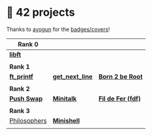 #+OPTIONS: ^:nil title:nil

* 📂 42 projects
Thanks to [[https://github.com/ayogun][ayogun]] for the [[https://github.com/ayogun/42-project-badges/tree/main][badges/covers]]!

| *Rank 0*                                                       |                                                        |                                                    |
|--------------------------------------------------------------+--------------------------------------------------------+----------------------------------------------------|
| [[https://github.com/Keisn1/libft][*libft*]]                                                      |                                                        |                                                    |
| @@markdown:![libft-bonus](./imgs/libft_bonus_badge.png)@@    |                                                        |                                                    |
|--------------------------------------------------------------+--------------------------------------------------------+----------------------------------------------------|
| *Rank 1*                                                       |                                                        |                                                    |
|--------------------------------------------------------------+--------------------------------------------------------+----------------------------------------------------|
| [[https://github.com/Keisn1/ft_printf][*ft_printf*]]                                                  | [[https://github.com/Keisn1/get-next-line][*get_next_line*]]                                        | [[https://github.com/Keisn1/Born2BeRoot][*Born 2 be Root*]]                                   |
| @@markdown:![ft_printf-bonus](./imgs/ft_printfm.png)@@       | @@markdown:![gnl-bonus](./imgs/get_next_linem.png)@@   | @@markdown:![b2b-bonus](./imgs/born2berootm.png)@@ |
|--------------------------------------------------------------+--------------------------------------------------------+----------------------------------------------------|
| *Rank 2*                                                       |                                                        |                                                    |
|--------------------------------------------------------------+--------------------------------------------------------+----------------------------------------------------|
| [[https://github.com/Keisn1/push-swap][*Push Swap*]]                                                  | [[https://github.com/Keisn1/minitalk][*Minitalk*]]                                             | [[https://github.com/Keisn1/fdf][*Fil de Fer (fdf)*]]                                 |
| @@markdown:![push_swap-bonus](./imgs/push_swapm.png)@@       | @@markdown:![minitalk-bonus](./imgs/minitalkm.png)@@   | @@markdown:![fdf-bonus](./imgs/fdfm.png)@@         |
|--------------------------------------------------------------+--------------------------------------------------------+----------------------------------------------------|
| *Rank 3*                                                       |                                                        |                                                    |
|--------------------------------------------------------------+--------------------------------------------------------+----------------------------------------------------|
| [[https://github.com/Keisn1/philosophers][Philosophers]]                                                 | [[https://github.com/Keisn1/minishell][*Minishell*]]                                            |                                                    |
| @@markdown:![philosophers-bonus](./imgs/philosophersm.png)@@ | @@markdown:![minishell-bonus](./imgs/minishellm.png)@@ |                                                    |

